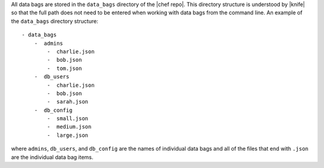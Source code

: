 .. The contents of this file may be included in multiple topics (using the includes directive).
.. The contents of this file should be modified in a way that preserves its ability to appear in multiple topics.

All data bags are stored in the ``data_bags`` directory of the |chef repo|. This directory structure is understood by |knife| so that the full path does not need to be entered when working with data bags from the command line. An example of the ``data_bags`` directory structure::

   - data_bags
       -  admins
           -  charlie.json
           -  bob.json
           -  tom.json
       -  db_users
           -  charlie.json
           -  bob.json
           -  sarah.json
       -  db_config
           -  small.json
           -  medium.json
           -  large.json

where ``admins``, ``db_users``, and ``db_config`` are the names of individual data bags and all of the files that end with ``.json`` are the individual data bag items. 
